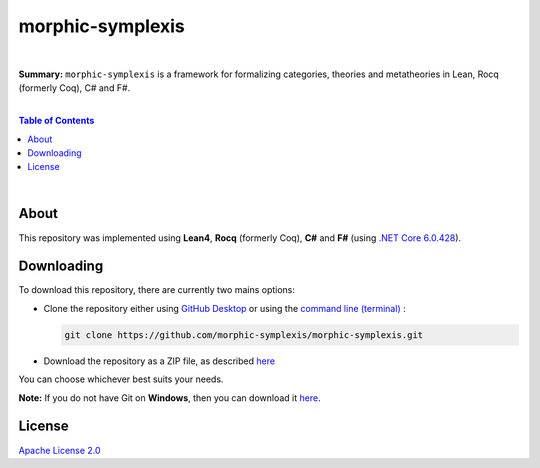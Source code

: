 morphic-symplexis
=========================

.. image:: https://img.shields.io/badge/License-Apache%202.0-lightblue.svg
  :target: LICENSE
  :alt: License
|

**Summary:** ``morphic-symplexis`` is a framework for formalizing categories, theories and metatheories in Lean, Rocq (formerly Coq), C# and F#.

|

.. contents:: **Table of Contents**

|

About
-------------------------

This repository was implemented using **Lean4**, **Rocq** (formerly Coq), **C#** and **F#** (using `.NET Core 6.0.428 <https://dotnet.microsoft.com/en-us/download/dotnet/6.0>`_).

Downloading
-------------------------

To download this repository, there are currently two mains options:

- Clone the repository either using `GitHub Desktop <https://desktop.github.com/>`_ or using the `command line (terminal) <https://docs.github.com/en/repositories/creating-and-managing-repositories/cloning-a-repository>`_ :

  .. code::

    git clone https://github.com/morphic-symplexis/morphic-symplexis.git

- Download the repository as a ZIP file, as described `here <https://docs.github.com/en/repositories/working-with-files/using-files/downloading-source-code-archives>`_

You can choose whichever best suits your needs.

**Note:** If you do not have Git on **Windows**, then you can download it `here <https://git-scm.com/download/win>`_.

License 
-------------------------

`Apache License 2.0 <LICENSE>`_

.. |br| raw:: html

  <br/>
